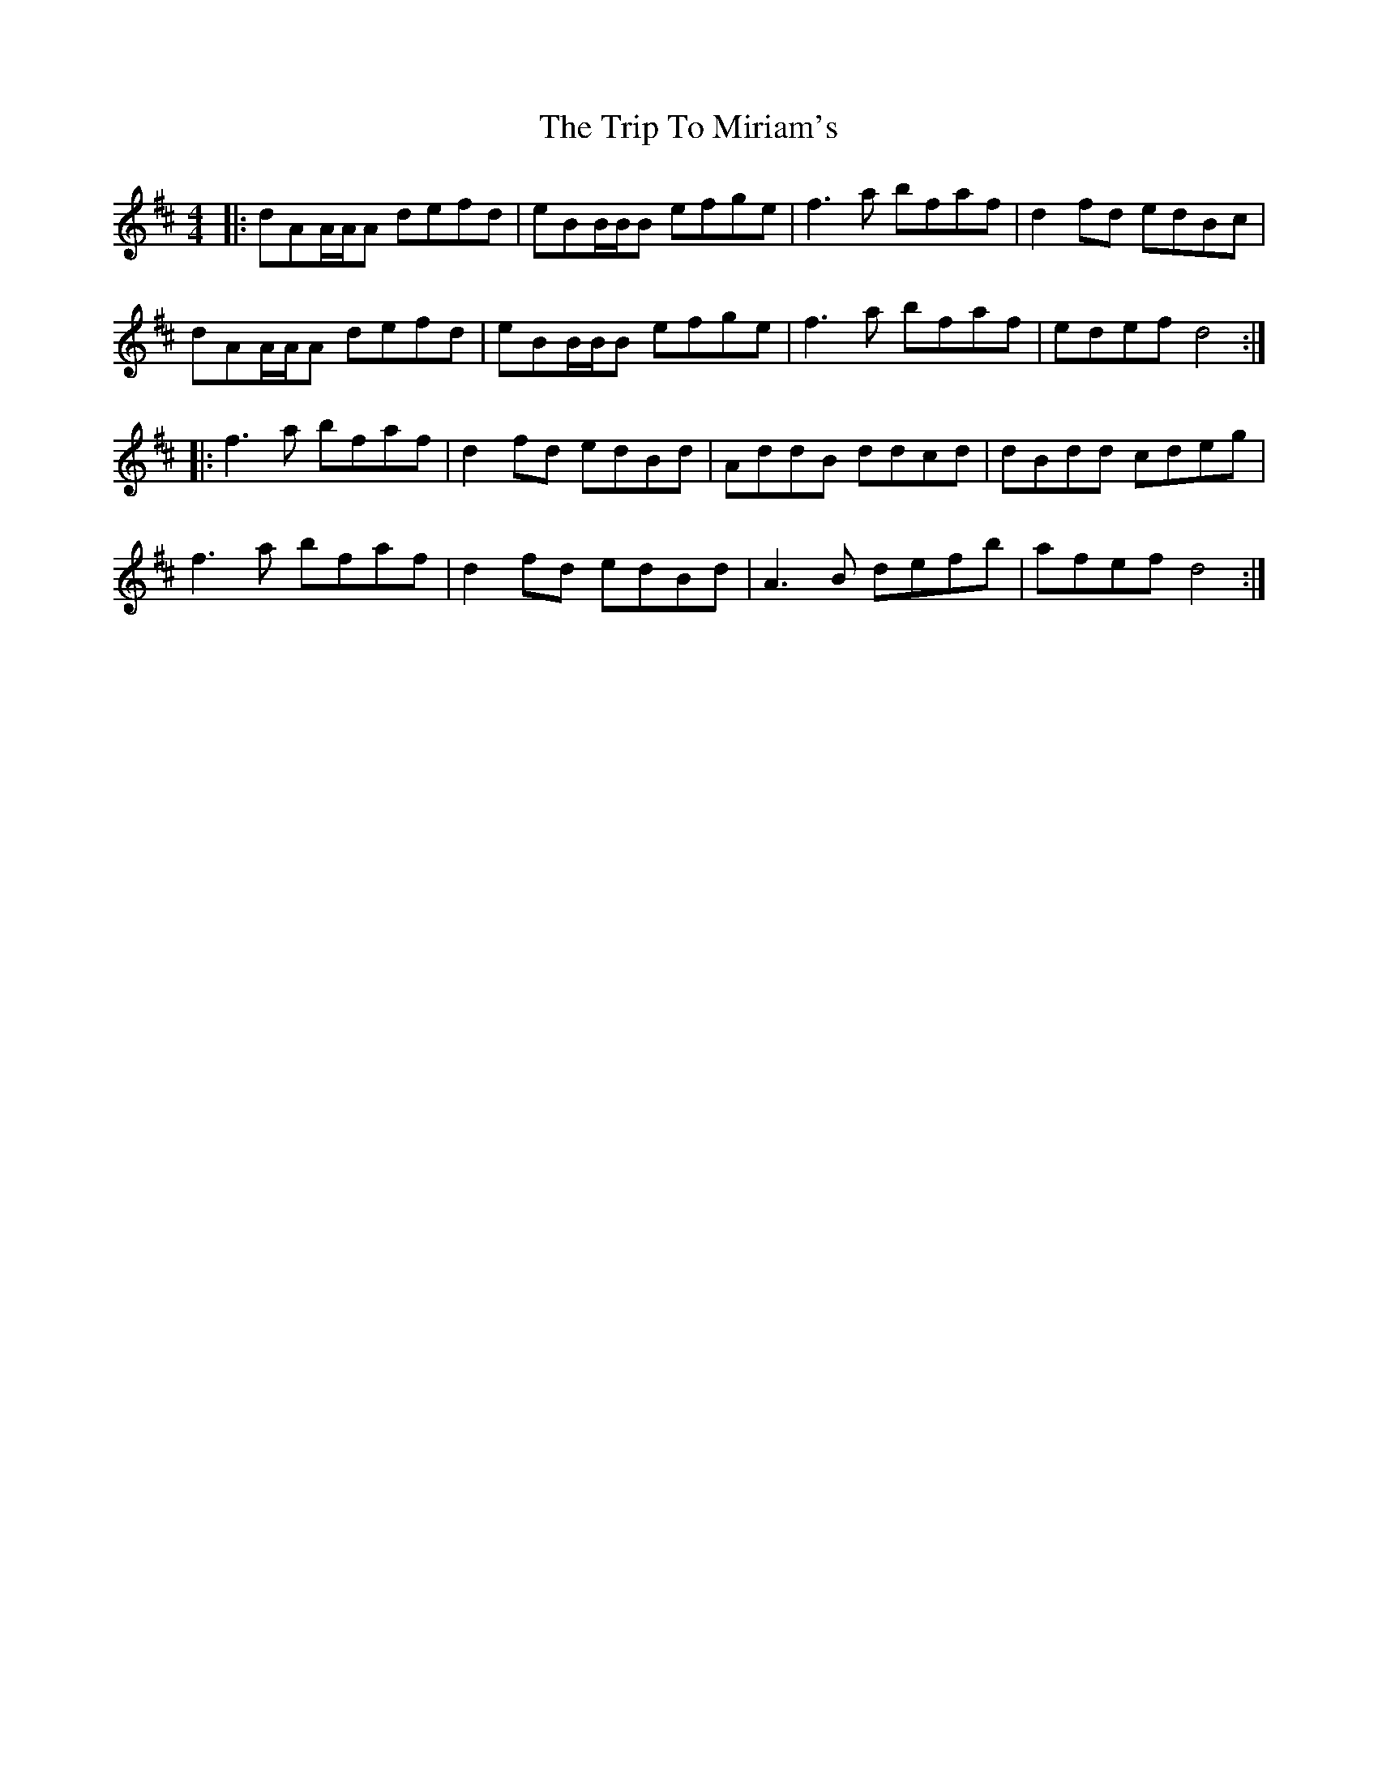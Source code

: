 X: 41050
T: Trip To Miriam's, The
R: reel
M: 4/4
K: Dmajor
|:dAA/A/A defd|eBB/B/B efge|f3a bfaf|d2fd edBc|
dAA/A/A defd|eBB/B/B efge|f3a bfaf|edef d4:|
|:f3a bfaf|d2fd edBd|AddB ddcd|dBdd cdeg|
f3a bfaf|d2fd edBd|A3B defb|afefd4:|


